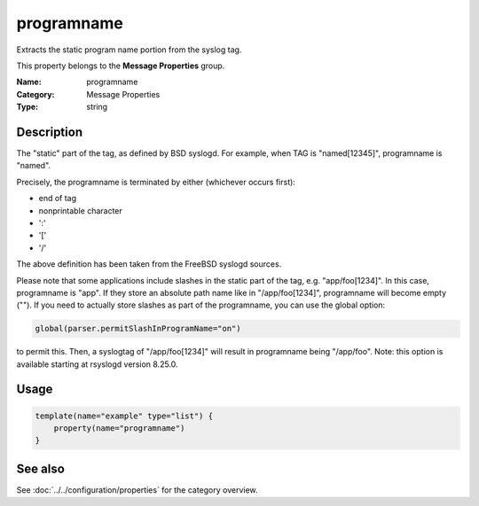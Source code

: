 .. _prop-message-programname:
.. _properties.message.programname:

programname
===========

.. index::
   single: properties; programname
   single: programname

.. summary-start

Extracts the static program name portion from the syslog tag.

.. summary-end

This property belongs to the **Message Properties** group.

:Name: programname
:Category: Message Properties
:Type: string

Description
-----------
The "static" part of the tag, as defined by BSD syslogd. For example, when TAG
is "named[12345]", programname is "named".

Precisely, the programname is terminated by either (whichever occurs first):

- end of tag
- nonprintable character
- ':'
- '['
- '/'

The above definition has been taken from the FreeBSD syslogd sources.

Please note that some applications include slashes in the static part of the
tag, e.g. "app/foo[1234]". In this case, programname is "app". If they store an
absolute path name like in "/app/foo[1234]", programname will become empty
(""). If you need to actually store slashes as part of the programname, you can
use the global option:

.. code-block:: rsyslog

   global(parser.permitSlashInProgramName="on")

to permit this. Then, a syslogtag of "/app/foo[1234]" will result in programname
being "/app/foo". Note: this option is available starting at rsyslogd version
8.25.0.

Usage
-----
.. _properties.message.programname-usage:

.. code-block:: rsyslog

   template(name="example" type="list") {
       property(name="programname")
   }

See also
--------
See :doc:`../../configuration/properties` for the category overview.
